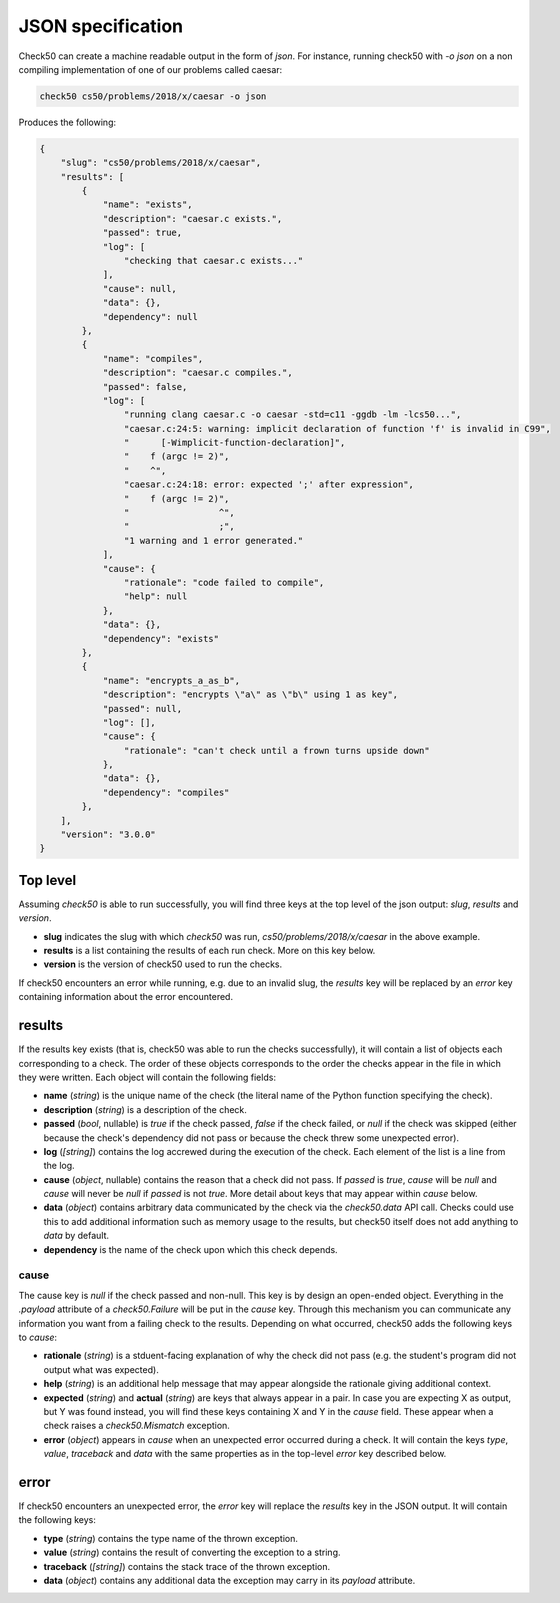.. _json_specification:

JSON specification
==========================
Check50 can create a machine readable output in the form of `json`. For instance, running check50 with `-o json` on a non compiling implementation of one of our problems called caesar:

.. code-block:: bash

    check50 cs50/problems/2018/x/caesar -o json

Produces the following:

.. code-block:: json

    {
        "slug": "cs50/problems/2018/x/caesar",
        "results": [
            {
                "name": "exists",
                "description": "caesar.c exists.",
                "passed": true,
                "log": [
                    "checking that caesar.c exists..."
                ],
                "cause": null,
                "data": {},
                "dependency": null
            },
            {
                "name": "compiles",
                "description": "caesar.c compiles.",
                "passed": false,
                "log": [
                    "running clang caesar.c -o caesar -std=c11 -ggdb -lm -lcs50...",
                    "caesar.c:24:5: warning: implicit declaration of function 'f' is invalid in C99",
                    "      [-Wimplicit-function-declaration]",
                    "    f (argc != 2)",
                    "    ^",
                    "caesar.c:24:18: error: expected ';' after expression",
                    "    f (argc != 2)",
                    "                 ^",
                    "                 ;",
                    "1 warning and 1 error generated."
                ],
                "cause": {
                    "rationale": "code failed to compile",
                    "help": null
                },
                "data": {},
                "dependency": "exists"
            },
            {
                "name": "encrypts_a_as_b",
                "description": "encrypts \"a\" as \"b\" using 1 as key",
                "passed": null,
                "log": [],
                "cause": {
                    "rationale": "can't check until a frown turns upside down"
                },
                "data": {},
                "dependency": "compiles"
            },
        ],
        "version": "3.0.0"
    }

Top level
*********
Assuming `check50` is able to run successfully, you will find three keys at the top level of the json output: `slug`, `results` and `version`.

* **slug** indicates the slug with which `check50` was run, `cs50/problems/2018/x/caesar` in the above example.
* **results** is a list containing the results of each run check. More on this key below.
* **version** is the version of check50 used to run the checks.

If check50 encounters an error while running, e.g. due to an invalid slug, the `results` key will be replaced by an `error` key containing information about the error encountered.

results
*******
If the results key exists (that is, check50 was able to run the checks successfully), it will contain a list of objects each corresponding to a check. The order of these objects corresponds to the order the checks appear in the file in which they were written. Each object will contain the following fields:

* **name** (`string`) is the unique name of the check (the literal name of the Python function specifying the check).
* **description** (`string`) is a description of the check.
* **passed** (`bool`, nullable) is `true` if the check passed, `false` if the check failed, or `null` if the check was skipped (either because the check's dependency did not pass or because the check threw some unexpected error).
* **log** (`[string]`) contains the log accrewed during the execution of the check. Each element of the list is a line from the log.
* **cause** (`object`, nullable) contains the reason that a check did not pass. If `passed` is `true`, `cause` will be `null` and `cause` will never be `null` if `passed` is not `true`. More detail about keys that may appear within `cause` below.
* **data** (`object`) contains arbitrary data communicated by the check via the `check50.data` API call. Checks could use this to add additional information such as memory usage to the results, but check50 itself does not add anything to `data` by default.
* **dependency** is the name of the check upon which this check depends.

*****
cause
*****
The cause key is `null` if the check passed and non-null. This key is by design an open-ended object. Everything in the `.payload` attribute of a `check50.Failure` will be put in the `cause` key. Through this mechanism you can communicate any information you want from a failing check to the results. Depending on what occurred, check50 adds the following keys to `cause`:

* **rationale** (`string`) is a stduent-facing explanation of why the check did not pass (e.g. the student's program did not output what was expected).
* **help** (`string`) is an additional help message that may appear alongside the rationale giving additional context.
* **expected** (`string`) and **actual** (`string`) are keys that always appear in a pair. In case you are expecting X as output, but Y was found instead, you will find these keys containing X and Y in the `cause` field. These appear when a check raises a `check50.Mismatch` exception.
* **error** (`object`) appears in `cause` when an unexpected error occurred during a check. It will contain the keys `type`, `value`, `traceback` and `data` with the same properties as in the top-level `error` key described below.



error
*****
If check50 encounters an unexpected error, the `error` key will replace the `results` key in the JSON output. It will contain the following keys:

* **type** (`string`) contains the type name of the thrown exception.
* **value** (`string`) contains the result of converting the exception to a string.
* **traceback** (`[string]`) contains the stack trace of the thrown exception.
* **data** (`object`) contains any additional data the exception may carry in its `payload` attribute.

